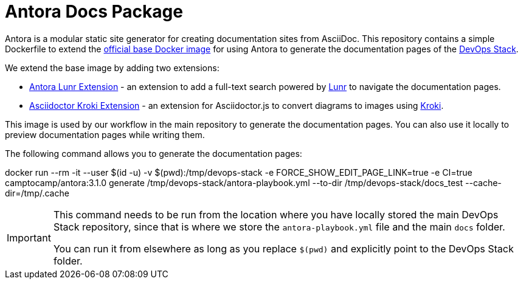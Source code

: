 = Antora Docs Package

Antora is a modular static site generator for creating documentation sites from AsciiDoc. This repository contains a simple Dockerfile to extend the https://hub.docker.com/r/antora/antora[official base Docker image] for using Antora to generate the documentation pages of the https://devops-stack.io[DevOps Stack].

We extend the base image by adding two extensions:

- https://www.npmjs.com/package/@antora/lunr-extension[Antora Lunr Extension] - an extension to add a full-text search powered by https://lunrjs.com/[Lunr] to navigate the documentation pages.
- https://www.npmjs.com/package/asciidoctor-kroki[Asciidoctor Kroki Extension] - an extension for Asciidoctor.js to convert diagrams to images using https://kroki.io/[Kroki].

This image is used by our workflow in the main repository to generate the documentation pages. You can also use it locally to preview documentation pages while writing them.

The following command allows you to generate the documentation pages:

[source,bash]
====
docker run --rm -it --user $(id -u) -v $(pwd):/tmp/devops-stack -e FORCE_SHOW_EDIT_PAGE_LINK=true -e CI=true camptocamp/antora:3.1.0 generate /tmp/devops-stack/antora-playbook.yml --to-dir /tmp/devops-stack/docs_test --cache-dir=/tmp/.cache
====

[IMPORTANT]
====
This command needs to be run from the location where you have locally stored the main DevOps Stack repository, since that is where we store the `antora-playbook.yml` file and the main `docs` folder.

You can run it from elsewhere as long as you replace `$(pwd)` and explicitly point to the DevOps Stack folder.
====
